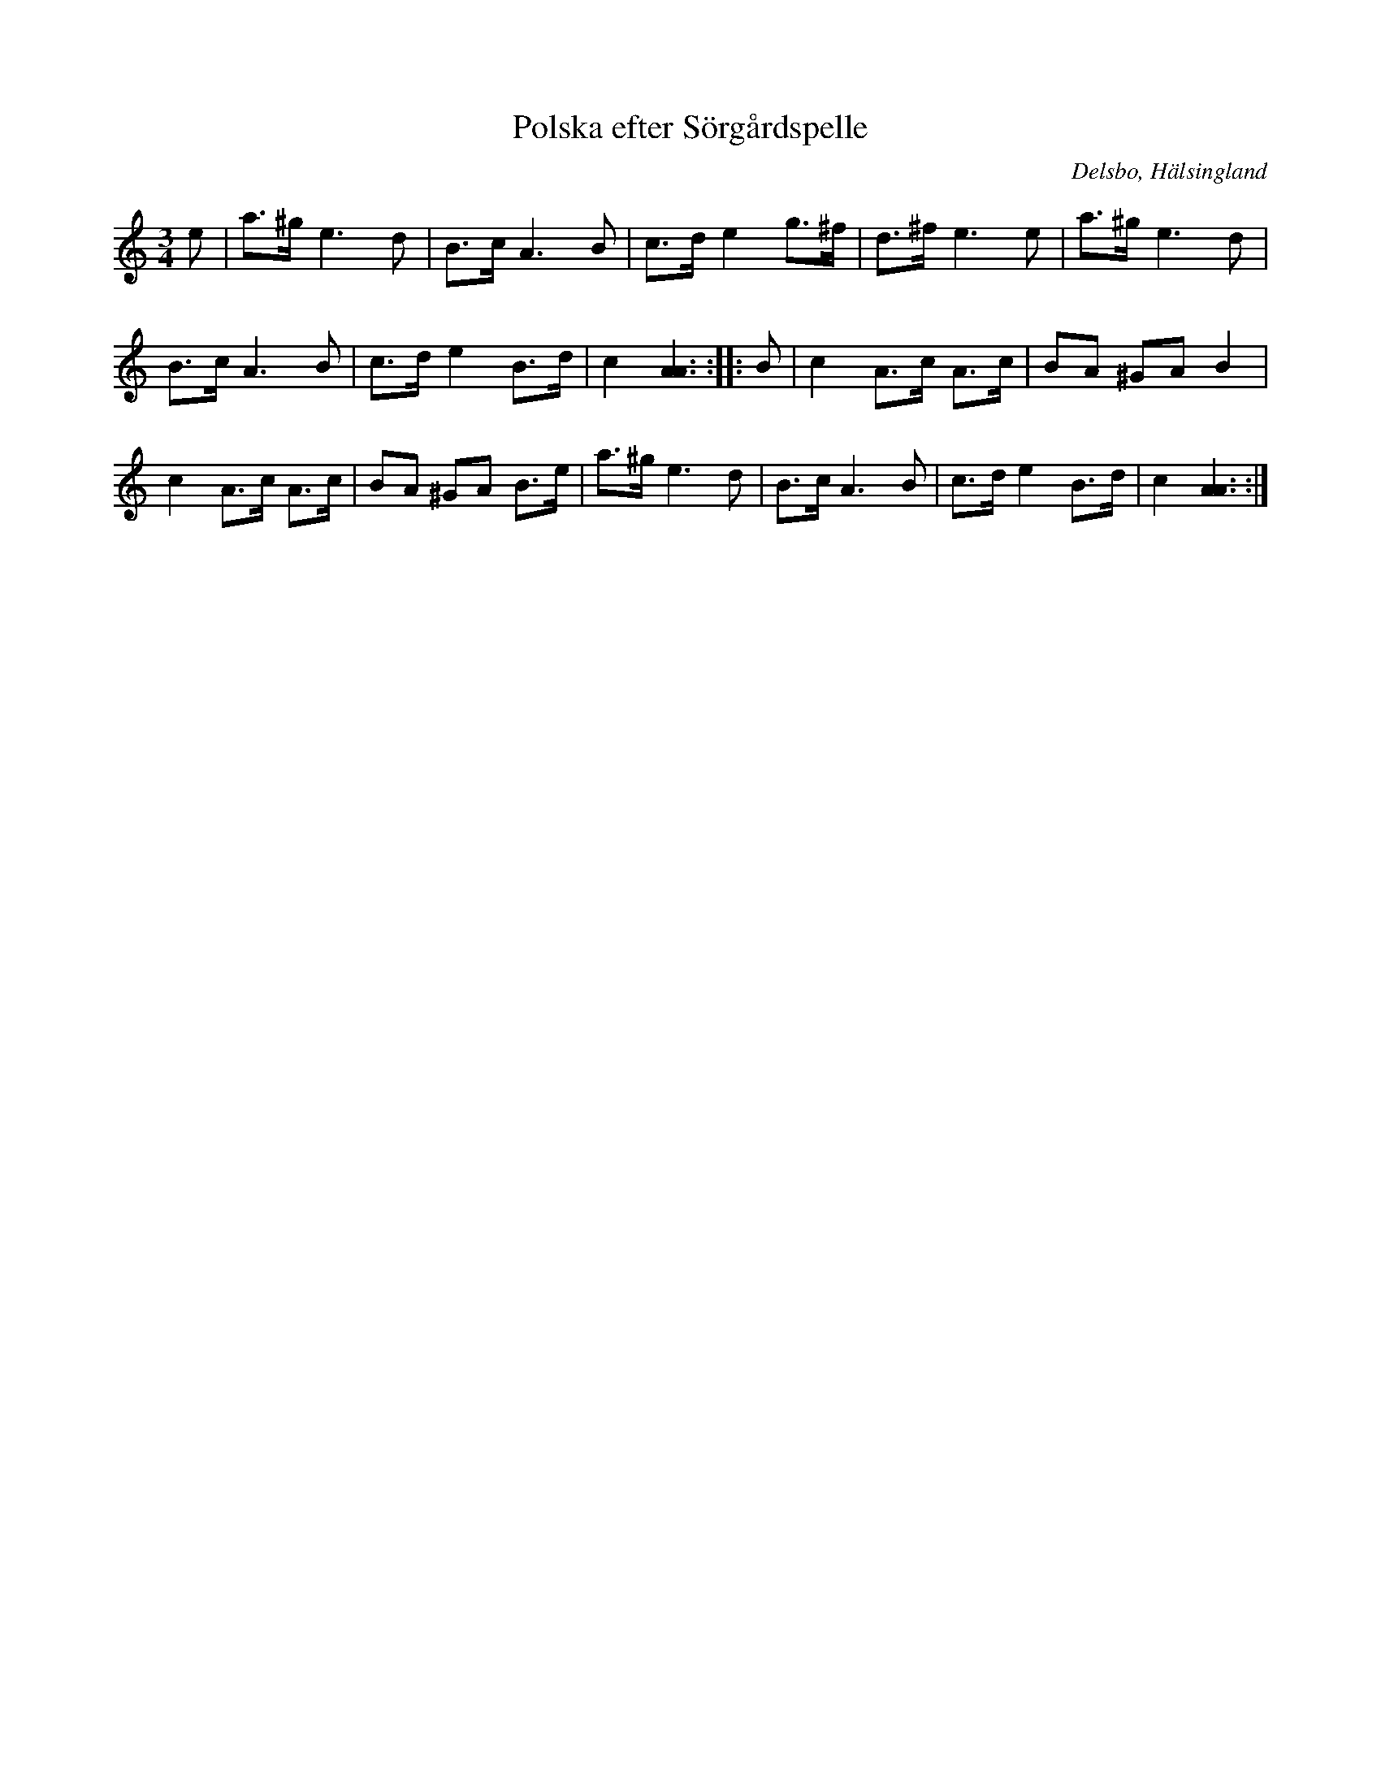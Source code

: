 %%abc-charset utf-8

X: 337 
T: Polska efter Sörgårdspelle
R: Polska
S: efter Sörgårds Pelle
S: efter Erik Ljung
O: Delsbo, Hälsingland
N: Sörgårds Pelle ifrån Mora, Delsbo s:n
B: SMUS - katalog Hs17 bild 18 Här finns även en text (till första reprisen?)
B: Svenska Låtar Hälsingland
Z: Håkan Lidén, 2009-01-05
M: 3/4
L: 1/8
K: Am
e | a>^g e3 d | B>c A3 B | c>d e2 g>^f | d>^f e3 e | a>^g e3 d | 
B>c A3 B | c>d e2 B>d | c2 [A3A3] :: B | c2 A>c A>c | BA ^GA B2 | 
c2 A>c A>c | BA ^GA B>e | a>^g e3 d | B>c A3 B | c>d e2 B>d | c2 [A3A3] :|]


